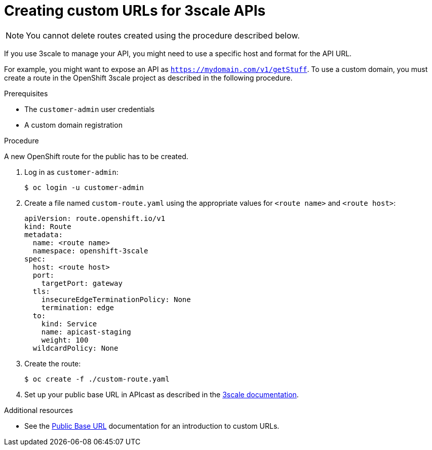 [id='gs-adding-custom-3scale-routes']

ifdef::env-github[]
:imagesdir: ../images/
endif::[]

= Creating custom URLs for 3scale APIs

NOTE: You cannot delete routes created using the procedure described below.

If you use 3scale to manage your API, you might need to use a specific host and format for the API URL.

For example, you might want to expose an API as `https://mydomain.com/v1/getStuff`.
To use a custom domain, you must create a route in the OpenShift 3scale project as described in the following procedure.

.Prerequisites
* The `customer-admin` user credentials
* A custom domain registration

.Procedure
A new OpenShift route for the public has to be created.

. Log in as `customer-admin`:
+
[source,bash]
----
$ oc login -u customer-admin
----

. Create a file named `custom-route.yaml` using the appropriate values for `<route name>` and `<route host>`:
+
[source,yaml]
----
apiVersion: route.openshift.io/v1
kind: Route
metadata:
  name: <route name>
  namespace: openshift-3scale
spec:
  host: <route host>
  port:
    targetPort: gateway
  tls:
    insecureEdgeTerminationPolicy: None
    termination: edge
  to:
    kind: Service
    name: apicast-staging
    weight: 100
  wildcardPolicy: None
----

. Create the route:
+
[source,bash]
----
$ oc create -f ./custom-route.yaml
----
+
. Set up your public base URL in APIcast as described in the https://access.redhat.com/documentation/en-us/red_hat_3scale_api_management/2.7/html/administering_the_api_gateway/operating-apicast[3scale documentation].


.Additional resources

* See the https://access.redhat.com/documentation/en-us/red_hat_3scale_api_management/2.7/html-single/administering_the_api_gateway/index#public_base_url[Public Base URL] documentation for an introduction to custom URLs.

